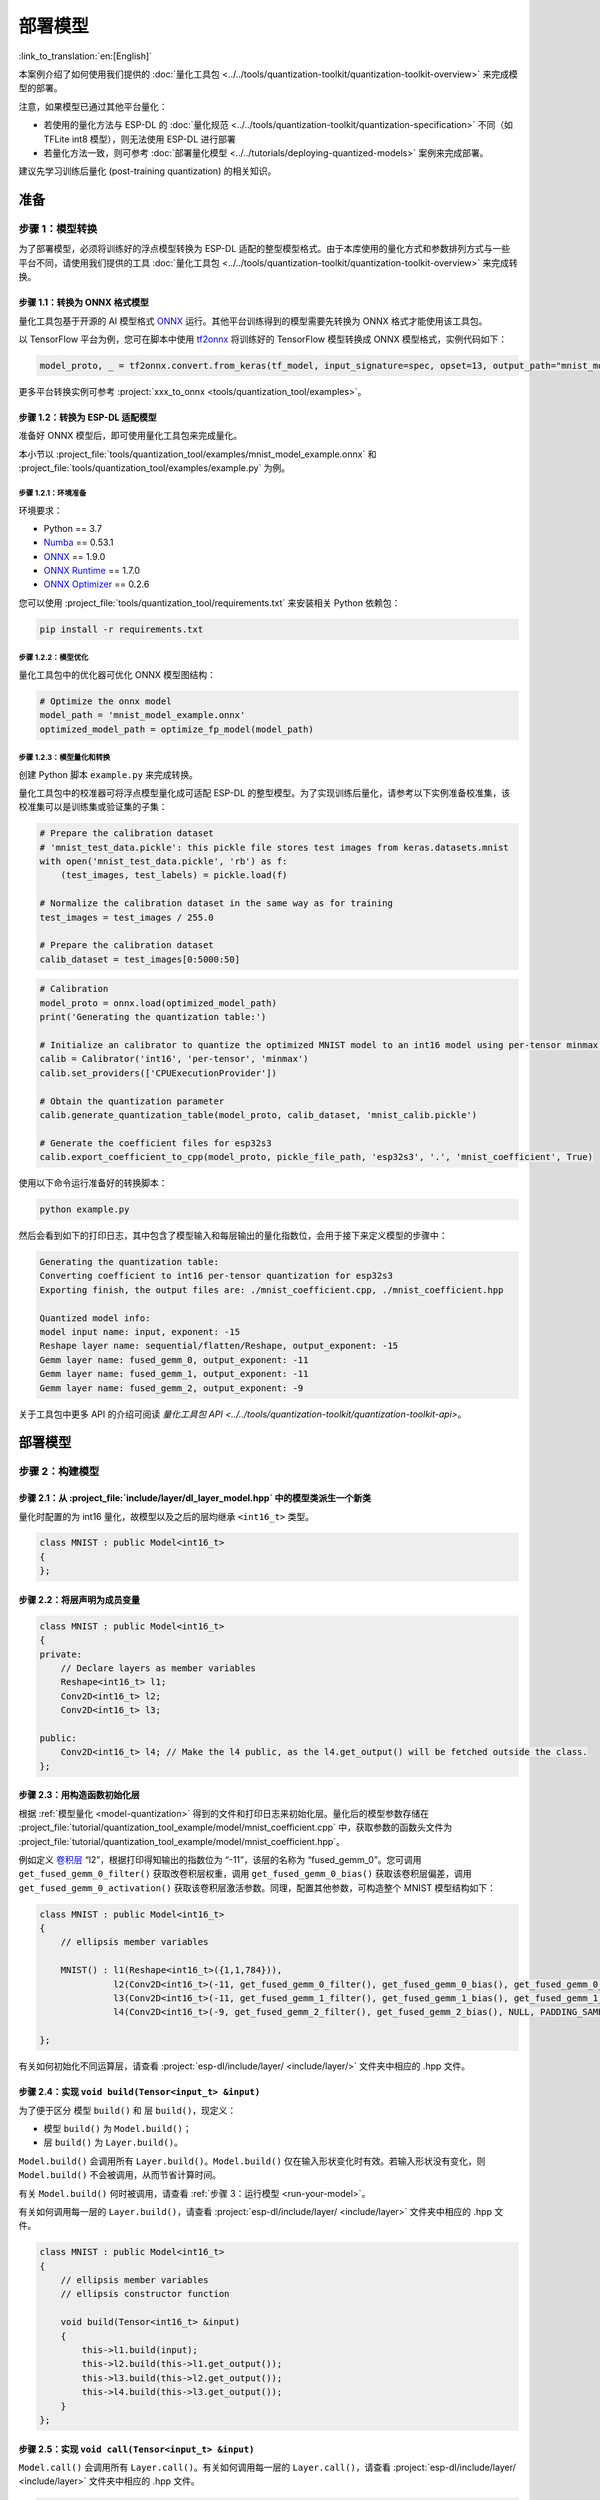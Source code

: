 =============
部署模型
=============

:link_to_translation:`en:[English]`

本案例介绍了如何使用我们提供的 :doc:`量化工具包 <../../tools/quantization-toolkit/quantization-toolkit-overview>` 来完成模型的部署。

注意，如果模型已通过其他平台量化：

- 若使用的量化方法与 ESP-DL 的 :doc:`量化规范 <../../tools/quantization-toolkit/quantization-specification>` 不同（如 TFLite int8 模型），则无法使用 ESP-DL 进行部署
- 若量化方法一致，则可参考 :doc:`部署量化模型 <../../tutorials/deploying-quantized-models>` 案例来完成部署。

建议先学习训练后量化 (post-training quantization) 的相关知识。

准备
====

步骤 1：模型转换
----------------

为了部署模型，必须将训练好的浮点模型转换为 ESP-DL 适配的整型模型格式。由于本库使用的量化方式和参数排列方式与一些平台不同，请使用我们提供的工具 :doc:`量化工具包 <../../tools/quantization-toolkit/quantization-toolkit-overview>` 来完成转换。

步骤 1.1：转换为 ONNX 格式模型
~~~~~~~~~~~~~~~~~~~~~~~~~~~~~~

量化工具包基于开源的 AI 模型格式 `ONNX <https://github.com/onnx/onnx>`__ 运行。其他平台训练得到的模型需要先转换为 ONNX 格式才能使用该工具包。

以 TensorFlow 平台为例，您可在脚本中使用 `tf2onnx <https://github.com/onnx/tensorflow-onnx>`__ 将训练好的 TensorFlow 模型转换成 ONNX 模型格式，实例代码如下：

.. code:: python

   model_proto, _ = tf2onnx.convert.from_keras(tf_model, input_signature=spec, opset=13, output_path="mnist_model.onnx")

更多平台转换实例可参考 :project:`xxx_to_onnx <tools/quantization_tool/examples>`。

步骤 1.2：转换为 ESP-DL 适配模型
~~~~~~~~~~~~~~~~~~~~~~~~~~~~~~~~

准备好 ONNX 模型后，即可使用量化工具包来完成量化。

本小节以 :project_file:`tools/quantization_tool/examples/mnist_model_example.onnx` 和 :project_file:`tools/quantization_tool/examples/example.py` 为例。

步骤 1.2.1：环境准备
^^^^^^^^^^^^^^^^^^^^

环境要求：

- Python == 3.7
- `Numba <https://github.com/numba/numba>`__ == 0.53.1
- `ONNX <https://github.com/onnx/onnx>`__ == 1.9.0
- `ONNX Runtime <https://github.com/microsoft/onnxruntime>`__ == 1.7.0
- `ONNX Optimizer <https://github.com/onnx/optimizer>`__ == 0.2.6

您可以使用 :project_file:`tools/quantization_tool/requirements.txt` 来安装相关 Python 依赖包：

.. code:: none

   pip install -r requirements.txt

步骤 1.2.2：模型优化
^^^^^^^^^^^^^^^^^^^^

量化工具包中的优化器可优化 ONNX 模型图结构：

.. code:: python

   # Optimize the onnx model
   model_path = 'mnist_model_example.onnx'
   optimized_model_path = optimize_fp_model(model_path)

.. _model-quantization:

步骤 1.2.3：模型量化和转换
^^^^^^^^^^^^^^^^^^^^^^^^^^

创建 Python 脚本 ``example.py`` 来完成转换。

量化工具包中的校准器可将浮点模型量化成可适配 ESP-DL 的整型模型。为了实现训练后量化，请参考以下实例准备校准集，该校准集可以是训练集或验证集的子集：

.. code:: python

   # Prepare the calibration dataset
   # 'mnist_test_data.pickle': this pickle file stores test images from keras.datasets.mnist
   with open('mnist_test_data.pickle', 'rb') as f:
       (test_images, test_labels) = pickle.load(f)

   # Normalize the calibration dataset in the same way as for training
   test_images = test_images / 255.0

   # Prepare the calibration dataset
   calib_dataset = test_images[0:5000:50]

.. code:: python

   # Calibration
   model_proto = onnx.load(optimized_model_path)
   print('Generating the quantization table:')

   # Initialize an calibrator to quantize the optimized MNIST model to an int16 model using per-tensor minmax quantization method
   calib = Calibrator('int16', 'per-tensor', 'minmax')
   calib.set_providers(['CPUExecutionProvider'])

   # Obtain the quantization parameter
   calib.generate_quantization_table(model_proto, calib_dataset, 'mnist_calib.pickle')

   # Generate the coefficient files for esp32s3
   calib.export_coefficient_to_cpp(model_proto, pickle_file_path, 'esp32s3', '.', 'mnist_coefficient', True)

使用以下命令运行准备好的转换脚本：

.. code:: python

   python example.py

然后会看到如下的打印日志，其中包含了模型输入和每层输出的量化指数位，会用于接下来定义模型的步骤中：

.. code:: python

   Generating the quantization table:
   Converting coefficient to int16 per-tensor quantization for esp32s3
   Exporting finish, the output files are: ./mnist_coefficient.cpp, ./mnist_coefficient.hpp

   Quantized model info:
   model input name: input, exponent: -15
   Reshape layer name: sequential/flatten/Reshape, output_exponent: -15
   Gemm layer name: fused_gemm_0, output_exponent: -11
   Gemm layer name: fused_gemm_1, output_exponent: -11
   Gemm layer name: fused_gemm_2, output_exponent: -9

关于工具包中更多 API 的介绍可阅读 `量化工具包 API <../../tools/quantization-toolkit/quantization-toolkit-api>`。

部署模型
========

步骤 2：构建模型
----------------

步骤 2.1：从 :project_file:`include/layer/dl_layer_model.hpp` 中的模型类派生一个新类
~~~~~~~~~~~~~~~~~~~~~~~~~~~~~~~~~~~~~~~~~~~~~~~~~~~~~~~~~~~~~~~~~~~~~~~~~~~~~~~~~~~~~~~~

量化时配置的为 int16 量化，故模型以及之后的层均继承 ``<int16_t>`` 类型。

.. code:: none

   class MNIST : public Model<int16_t>
   {
   };

步骤 2.2：将层声明为成员变量
~~~~~~~~~~~~~~~~~~~~~~~~~~~~

.. code:: none

   class MNIST : public Model<int16_t>
   {
   private:
       // Declare layers as member variables
       Reshape<int16_t> l1;
       Conv2D<int16_t> l2;
       Conv2D<int16_t> l3;

   public:
       Conv2D<int16_t> l4; // Make the l4 public, as the l4.get_output() will be fetched outside the class.
   };

步骤 2.3：用构造函数初始化层
~~~~~~~~~~~~~~~~~~~~~~~~~~~~

根据 :ref:`模型量化 <model-quantization>` 得到的文件和打印日志来初始化层。量化后的模型参数存储在 :project_file:`tutorial/quantization_tool_example/model/mnist_coefficient.cpp` 中，获取参数的函数头文件为 :project_file:`tutorial/quantization_tool_example/model/mnist_coefficient.hpp`。

例如定义 `卷积层 <https://github.com/espressif/esp-dl/blob/master/include/layer/dl_layer_conv2d.hpp#L23>`__ “l2”，根据打印得知输出的指数位为 “-11”，该层的名称为 “fused_gemm_0”。您可调用 ``get_fused_gemm_0_filter()`` 获取改卷积层权重，调用 ``get_fused_gemm_0_bias()`` 获取该卷积层偏差，调用 ``get_fused_gemm_0_activation()`` 获取该卷积层激活参数。同理，配置其他参数，可构造整个 MNIST 模型结构如下：

.. code:: none

   class MNIST : public Model<int16_t>
   {
       // ellipsis member variables

       MNIST() : l1(Reshape<int16_t>({1,1,784})),
                 l2(Conv2D<int16_t>(-11, get_fused_gemm_0_filter(), get_fused_gemm_0_bias(), get_fused_gemm_0_activation(), PADDING_SAME_END, {}, 1, 1, "l1")),
                 l3(Conv2D<int16_t>(-11, get_fused_gemm_1_filter(), get_fused_gemm_1_bias(), get_fused_gemm_1_activation(), PADDING_SAME_END, {}, 1, 1, "l2")),
                 l4(Conv2D<int16_t>(-9, get_fused_gemm_2_filter(), get_fused_gemm_2_bias(), NULL, PADDING_SAME_END, {}, 1, 1, "l3")){}

   };

有关如何初始化不同运算层，请查看 :project:`esp-dl/include/layer/ <include/layer/>` 文件夹中相应的 .hpp 文件。

步骤 2.4：实现 ``void build(Tensor<input_t> &input)``
~~~~~~~~~~~~~~~~~~~~~~~~~~~~~~~~~~~~~~~~~~~~~~~~~~~~~

为了便于区分 ``模型`` ``build()`` 和 ``层`` ``build()``，现定义：

-  ``模型`` ``build()`` 为 ``Model.build()``；
-  ``层`` ``build()`` 为 ``Layer.build()``。

``Model.build()`` 会调用所有 ``Layer.build()``。``Model.build()`` 仅在输入形状变化时有效。若输入形状没有变化，则 ``Model.build()`` 不会被调用，从而节省计算时间。

有关 ``Model.build()`` 何时被调用，请查看 :ref:`步骤 3：运行模型 <run-your-model>`。

有关如何调用每一层的 ``Layer.build()``，请查看 :project:`esp-dl/include/layer/ <include/layer>` 文件夹中相应的 .hpp 文件。

.. code:: none

   class MNIST : public Model<int16_t>
   {
       // ellipsis member variables
       // ellipsis constructor function

       void build(Tensor<int16_t> &input)
       {
           this->l1.build(input);
           this->l2.build(this->l1.get_output());
           this->l3.build(this->l2.get_output());
           this->l4.build(this->l3.get_output());
       }
   };

步骤 2.5：实现 ``void call(Tensor<input_t> &input)``
~~~~~~~~~~~~~~~~~~~~~~~~~~~~~~~~~~~~~~~~~~~~~~~~~~~~

``Model.call()`` 会调用所有 ``Layer.call()``。有关如何调用每一层的 ``Layer.call()``，请查看 :project:`esp-dl/include/layer/ <include/layer>` 文件夹中相应的 .hpp 文件。

.. code:: none

   class MNIST : public Model<int16_t>
   {
       // ellipsis member variables
       // ellipsis constructor function
       // ellipsis build(...)

       void call(Tensor<int16_t> &input)
       {
           this->l1.call(input);
           input.free_element();

           this->l2.call(this->l1.get_output());
           this->l1.get_output().free_element();

           this->l3.call(this->l2.get_output());
           this->l2.get_output().free_element();

           this->l4.call(this->l3.get_output());
           this->l3.get_output().free_element();
       }
   };

.. _run-your-model:

步骤 3：运行模型
----------------

-  创建模型对象

-  定义输入

   -  输入的图像大小：与模型输入大小一致（若原始图像是通过摄像头获取的，可能需要调整大小）

   -  量化输入：用训练时相同的方式对输入进行归一化，并使用步骤 :ref:`步骤 1.2.3：模型量化和转换 <model-quantization>` 输出日志中的 **input_exponent** 对归一化后的浮点值进行定点化，设置输入的指数位

      .. code:: none

         int input_height = 28;
         int input_width = 28;
         int input_channel = 1;
         int input_exponent = -15;
         int16_t *model_input = (int16_t *)dl::tool::malloc_aligned_prefer(input_height*input_width*input_channel, sizeof(int16_t *));
         for(int i=0 ;i<input_height*input_width*input_channel; i++){
             float normalized_input = example_element[i] / 255.0; //normalization
             model_input[i] = (int16_t)DL_CLIP(normalized_input * (1 << -input_exponent), -32768, 32767);
         }

   -  定义输入张量

      .. code:: none

         Tensor<int16_t> input;
         input.set_element((int16_t *)model_input).set_exponent(input_exponent).set_shape({28, 28, 1}).set_auto_free(false);

-  运行 ``Model.forward()`` 进行神经网络推理。``Model.forward()`` 的过程如下：

   .. code:: none

      forward()
      {
        if (input_shape is changed)
        {
            Model.build();
        }
        Model.call();
      }

**示例**：:project_file:`tutorial/quantization_tool_example/main/app_main.cpp` 文件中的 MNIST 对象和 ``forward()`` 函数。

.. code:: none

   // model forward
   MNIST model;
   model.forward(input);
